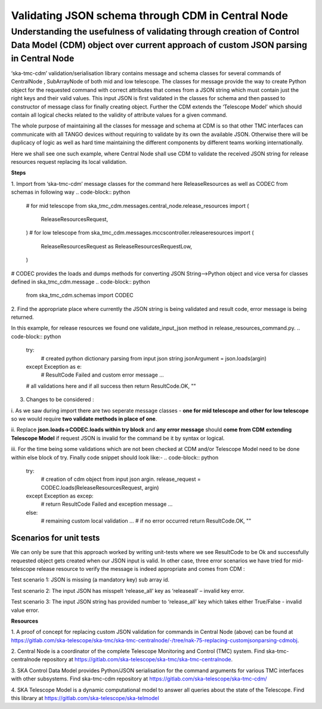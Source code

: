 .. _`CDM Library Integration steps for validating JSON schema in Central Node`:
==================================================
Validating JSON schema through CDM in Central Node
==================================================

**Understanding the usefulness of validating through creation of Control Data Model (CDM) object over current approach of custom JSON parsing in Central Node**
===============================================================================================================================================

‘ska-tmc-cdm’ validation/serialisation library contains message and
schema classes for several commands of CentralNode , SubArrayNode of
both mid and low telescope. The classes for message provide the way to
create Python object for the requested command with correct attributes
that comes from a JSON string which must contain just the right keys and
their valid values. This input JSON is first validated in the classes
for schema and then passed to constructor of message class for finally
creating object. Further the CDM extends the ‘Telescope Model’ which
should contain all logical checks related to the validity of attribute
values for a given command.

The whole purpose of maintaining all the classes for message and schema
at CDM is so that other TMC interfaces can communicate with all TANGO
devices without requiring to validate by its own the available JSON.
Otherwise there will be duplicacy of logic as well as hard time
maintaining the different components by different teams working
internationally.

Here we shall see one such example, where Central Node shall use CDM to
validate the received JSON string for release resources request
replacing its local validation.

**Steps**

1. Import from ‘ska-tmc-cdm’ message classes for the command here
ReleaseResources as well as CODEC from schemas in following way
.. code-block:: python
    # for mid telescope
    from ska_tmc_cdm.messages.central_node.release_resources import
    (
        ReleaseResourcesRequest,
    )
    # for low telescope
    from ska_tmc_cdm.messages.mccscontroller.releaseresources import
    (
        ReleaseResourcesRequest as ReleaseResourcesRequestLow,
    )

# CODEC provides the loads and dumps methods for converting JSON
String—>Python object and vice versa for classes defined in
ska_tmc_cdm.message
.. code-block:: python
    from ska_tmc_cdm.schemas import CODEC

2. Find the appropriate place where currently the JSON string is being
validated and result code, error message is being returned.

In this example, for release resources we found one validate_input_json
method in release_resources_command.py.
.. code-block:: python
    try:
        # created python dictionary parsing from input json string
        jsonArgument = json.loads(argin)
    except Exception as e:
        # ResultCode Failed and custom error message
        ...
    # all validations here and if all success then
    return ResultCode.OK, ""

3. Changes to be considered :

i. As we saw during import there are two seperate message classes -
**one for mid telescope and other for low telescope** so we would
require **two validate methods in place of one**.

ii. Replace **json.loads->**\ **CODEC.loads within try block** and **any
error message** should **come from CDM** **extending Telescope Model**
if request JSON is invalid for the command be it by syntax or logical.

iii. For the time being some validations which are not been checked at
CDM and/or Telescope Model need to be done within else block of try.
Finally code snippet should look like:-
.. code-block:: python
    try:
        # creation of cdm object from input json argin.
        release_request = CODEC.loads(ReleaseResourcesRequest, argin)
    except Exception as excep:
        # return ResultCode Failed and exception message
        ...
    else:
        # remaining custom local validation
        ...
        # if no error occurred
        return ResultCode.OK, ""

**Scenarios for unit tests**
----------------------------

We can only be sure that this approach worked by writing unit-tests
where we see ResultCode to be Ok and successfully requested object gets
created when our JSON input is valid. In other case, three error
scenarios we have tried for mid-telescope release resource to verify the
message is indeed appropriate and comes from CDM :

Test scenario 1: JSON is missing (a mandatory key) sub array id.

Test scenario 2: The input JSON has misspelt ‘release_all’ key as
‘releaseall’ – invalid key error.

Test scenario 3: The input JSON string has provided number to
‘release_all’ key which takes either True/False - invalid value error.

**Resources**

1. A proof of concept for replacing custom JSON validation for commands
in Central Node (above) can be found at
https://gitlab.com/ska-telescope/ska-tmc/ska-tmc-centralnode/-/tree/nak-75-replacing-customjsonparsing-cdmobj.

2. Central Node is a coordinator of the complete Telescope Monitoring
and Control (TMC) system. Find ska-tmc-centralnode repository at
https://gitlab.com/ska-telescope/ska-tmc/ska-tmc-centralnode.

3. SKA Control Data Model provides Python/JSON serialisation for the
command arguments for various TMC interfaces with other subsystems. Find
ska-tmc-cdm repository at https://gitlab.com/ska-telescope/ska-tmc-cdm/

4. SKA Telescope Model is a dynamic computational model to answer all
queries about the state of the Telescope. Find this library at
https://gitlab.com/ska-telescope/ska-telmodel